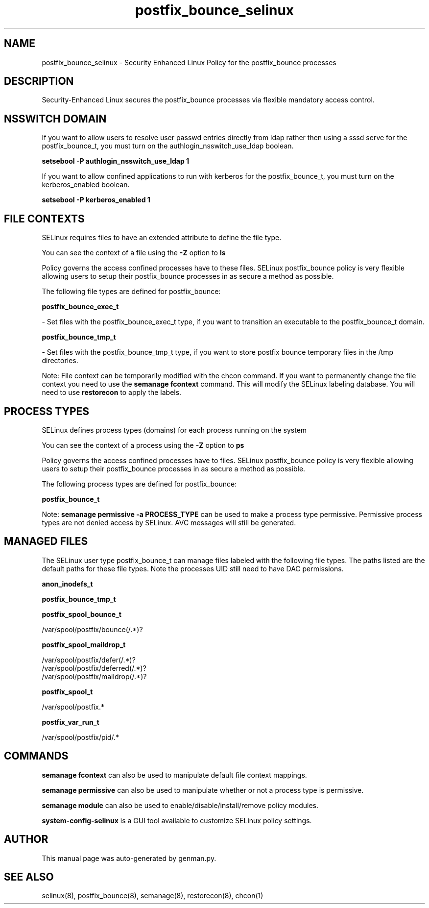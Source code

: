 .TH  "postfix_bounce_selinux"  "8"  "postfix_bounce" "dwalsh@redhat.com" "postfix_bounce SELinux Policy documentation"
.SH "NAME"
postfix_bounce_selinux \- Security Enhanced Linux Policy for the postfix_bounce processes
.SH "DESCRIPTION"

Security-Enhanced Linux secures the postfix_bounce processes via flexible mandatory access
control.  

.SH NSSWITCH DOMAIN

.PP
If you want to allow users to resolve user passwd entries directly from ldap rather then using a sssd serve for the postfix_bounce_t, you must turn on the authlogin_nsswitch_use_ldap boolean.

.EX
.B setsebool -P authlogin_nsswitch_use_ldap 1
.EE

.PP
If you want to allow confined applications to run with kerberos for the postfix_bounce_t, you must turn on the kerberos_enabled boolean.

.EX
.B setsebool -P kerberos_enabled 1
.EE

.SH FILE CONTEXTS
SELinux requires files to have an extended attribute to define the file type. 
.PP
You can see the context of a file using the \fB\-Z\fP option to \fBls\bP
.PP
Policy governs the access confined processes have to these files. 
SELinux postfix_bounce policy is very flexible allowing users to setup their postfix_bounce processes in as secure a method as possible.
.PP 
The following file types are defined for postfix_bounce:


.EX
.PP
.B postfix_bounce_exec_t 
.EE

- Set files with the postfix_bounce_exec_t type, if you want to transition an executable to the postfix_bounce_t domain.


.EX
.PP
.B postfix_bounce_tmp_t 
.EE

- Set files with the postfix_bounce_tmp_t type, if you want to store postfix bounce temporary files in the /tmp directories.


.PP
Note: File context can be temporarily modified with the chcon command.  If you want to permanently change the file context you need to use the 
.B semanage fcontext 
command.  This will modify the SELinux labeling database.  You will need to use
.B restorecon
to apply the labels.

.SH PROCESS TYPES
SELinux defines process types (domains) for each process running on the system
.PP
You can see the context of a process using the \fB\-Z\fP option to \fBps\bP
.PP
Policy governs the access confined processes have to files. 
SELinux postfix_bounce policy is very flexible allowing users to setup their postfix_bounce processes in as secure a method as possible.
.PP 
The following process types are defined for postfix_bounce:

.EX
.B postfix_bounce_t 
.EE
.PP
Note: 
.B semanage permissive -a PROCESS_TYPE 
can be used to make a process type permissive. Permissive process types are not denied access by SELinux. AVC messages will still be generated.

.SH "MANAGED FILES"

The SELinux user type postfix_bounce_t can manage files labeled with the following file types.  The paths listed are the default paths for these file types.  Note the processes UID still need to have DAC permissions.

.br
.B anon_inodefs_t


.br
.B postfix_bounce_tmp_t


.br
.B postfix_spool_bounce_t

	/var/spool/postfix/bounce(/.*)?
.br

.br
.B postfix_spool_maildrop_t

	/var/spool/postfix/defer(/.*)?
.br
	/var/spool/postfix/deferred(/.*)?
.br
	/var/spool/postfix/maildrop(/.*)?
.br

.br
.B postfix_spool_t

	/var/spool/postfix.*
.br

.br
.B postfix_var_run_t

	/var/spool/postfix/pid/.*
.br

.SH "COMMANDS"
.B semanage fcontext
can also be used to manipulate default file context mappings.
.PP
.B semanage permissive
can also be used to manipulate whether or not a process type is permissive.
.PP
.B semanage module
can also be used to enable/disable/install/remove policy modules.

.PP
.B system-config-selinux 
is a GUI tool available to customize SELinux policy settings.

.SH AUTHOR	
This manual page was auto-generated by genman.py.

.SH "SEE ALSO"
selinux(8), postfix_bounce(8), semanage(8), restorecon(8), chcon(1)

